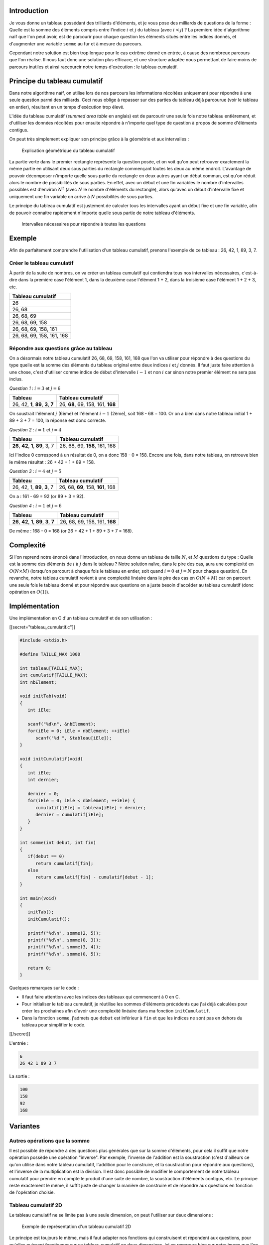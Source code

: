 Introduction
------------

Je vous donne un tableau possédant des trilliards d'éléments, et je vous
pose des milliards de questions de la forme : Quelle est la somme des
éléments compris entre l'indice :math:`i` et :math:`j` du tableau (avec
:math:`i < j`) ? La première idée d'algorithme naïf que l'on peut avoir,
est de parcourir pour chaque question les éléments situés entre les
indices donnés, et d'augmenter une variable ``somme`` au fur et à mesure
du parcours.

Cependant notre solution est bien trop longue pour le cas extrême donné
en entrée, à cause des nombreux parcours que l'on réalise. Il nous faut
donc une solution plus efficace, et une structure adaptée nous
permettant de faire moins de parcours inutiles et ainsi raccourcir notre
temps d'exécution : le tableau cumulatif.

Principe du tableau cumulatif
-----------------------------

Dans notre algorithme naïf, on utilise lors de nos parcours les
informations récoltées uniquement pour répondre à une seule question
parmi des milliards. Ceci nous oblige à repasser sur des parties du
tableau déjà parcourue (voir le tableau en entier), résultant en un
temps d'exécution trop élevé.

L'idée du tableau cumulatif (*summed area table* en anglais) est de
parcourir une seule fois notre tableau entièrement, et d'utiliser les
données récoltées pour ensuite répondre à n'importe quel type de
question à propos de somme d'éléments contigus.

On peut très simplement expliquer son principe grâce à la géométrie et
aux intervalles :

.. figure:: /img/algo/structure/tableau_cumulatif/explication_geo.png
   :alt: Explication géométrique du tableau cumulatif

   Explication géométrique du tableau cumulatif

La partie verte dans le premier rectangle représente la question posée,
et on voit qu'on peut retrouver exactement la même partie en utilisant
deux sous parties du rectangle commençant toutes les deux au même
endroit. L'avantage de pouvoir décomposer n'importe quelle sous partie
du rectangle en deux autres ayant un début commun, est qu'on réduit
alors le nombre de possibilités de sous parties. En effet, avec un début
et une fin variables le nombre d'intervalles possibles est d'environ
:math:`N^2` (avec :math:`N` le nombre d'éléments du rectangle), alors
qu'avec un début d'intervalle fixe et uniquement une fin variable on
arrive à :math:`N` possibilités de sous parties.

Le principe du tableau cumulatif est justement de calculer tous les
intervalles ayant un début fixe et une fin variable, afin de pouvoir
connaitre rapidement n'importe quelle sous partie de notre tableau
d'éléments.

.. figure:: /img/algo/structure/tableau_cumulatif/representation_inter.png
   :alt: Intervalles nécessaires pour répondre à toutes les questions

   Intervalles nécessaires pour répondre à toutes les questions

Exemple
-------

Afin de parfaitement comprendre l'utilisation d'un tableau cumulatif,
prenons l'exemple de ce tableau : 26, 42, 1, 89, 3, 7.

Créer le tableau cumulatif
~~~~~~~~~~~~~~~~~~~~~~~~~~

À partir de la suite de nombres, on va créer un tableau cumulatif qui
contiendra tous nos intervalles nécessaires, c'est-à-dire dans la
première case l'élément 1, dans la deuxième case l'élément 1 + 2, dans
la troisième case l'élément 1 + 2 + 3, etc.

+---------------------------+
| Tableau cumulatif         |
+===========================+
| 26                        |
+---------------------------+
| 26, 68                    |
+---------------------------+
| 26, 68, 69                |
+---------------------------+
| 26, 68, 69, 158           |
+---------------------------+
| 26, 68, 69, 158, 161      |
+---------------------------+
| 26, 68, 69, 158, 161, 168 |
+---------------------------+

Répondre aux questions grâce au tableau
~~~~~~~~~~~~~~~~~~~~~~~~~~~~~~~~~~~~~~~

On a désormais notre tableau cumulatif 26, 68, 69, 158, 161, 168 que
l'on va utiliser pour répondre à des questions du type quelle est la
somme des éléments du tableau original entre deux indices :math:`i` et
:math:`j` donnés. Il faut juste faire attention à une chose, c'est
d'utiliser comme indice de début d'intervalle :math:`i - 1` et non
:math:`i` car sinon notre premier élément ne sera pas inclus.

*Question 1* : :math:`i = 3` et :math:`j = 6`

+-------------------------------------+-----------------------------------+
| Tableau                             | Tableau cumulatif                 |
+=====================================+===================================+
| 26, 42, **1**, **89**, **3**, **7** | 26, **68**, 69, 158, 161, **168** |
+-------------------------------------+-----------------------------------+

On soustrait l'élément :math:`j` (6ème) et l'élément :math:`i - 1`
(2ème), soit 168 - 68 = 100. Or on a bien dans notre tableau initial 1 +
89 + 3 + 7 = 100, la réponse est donc correcte.

*Question 2* : :math:`i = 1` et :math:`j = 4`

+-------------------------------------+-------------------------------+
| Tableau                             | Tableau cumulatif             |
+=====================================+===============================+
| **26**, **42**, **1**, **89**, 3, 7 | 26, 68, 69, **158**, 161, 168 |
+-------------------------------------+-------------------------------+

Ici l'indice 0 correspond à un résultat de 0, on a donc 158 - 0 = 158.
Encore une fois, dans notre tableau, on retrouve bien le même résultat :
26 + 42 + 1 + 89 = 158.

*Question 3* : :math:`i = 4` et :math:`j = 5`

+-----------------------------+-----------------------------------+
| Tableau                     | Tableau cumulatif                 |
+=============================+===================================+
| 26, 42, 1, **89**, **3**, 7 | 26, 68, **69**, 158, **161**, 168 |
+-----------------------------+-----------------------------------+

On a : 161 - 69 = 92 (or 89 + 3 = 92).

*Question 4* : :math:`i = 1` et :math:`j = 6`

+---------------------------------------------+-------------------------------+
| Tableau                                     | Tableau cumulatif             |
+=============================================+===============================+
| **26**, **42**, **1**, **89**, **3**, **7** | 26, 68, 69, 158, 161, **168** |
+---------------------------------------------+-------------------------------+

De même : 168 - 0 = 168 (or 26 + 42 + 1 + 89 + 3 + 7 = 168).

Complexité
----------

Si l'on reprend notre énoncé dans l'introduction, on nous donne un
tableau de taille :math:`N`, et :math:`M` questions du type : Quelle est
la somme des éléments de :math:`i` à :math:`j` dans le tableau ? Notre
solution naïve, dans le pire des cas, aura une complexité en
:math:`O(N \times M)` (lorsqu'on parcourt à chaque fois le tableau en
entier, soit quand :math:`i = 0` et :math:`j = N` pour chaque question).
En revanche, notre tableau cumulatif revient à une complexité linéaire
dans le pire des cas en :math:`O(N + M)` car on parcourt une seule fois
le tableau donné et pour répondre aux questions on a juste besoin
d'accéder au tableau cumulatif (donc opération en :math:`O(1)`).

Implémentation
--------------

Une implémentation en C d'un tableau cumulatif et de son utilisation :

[[secret="tableau_cumulatif.c"]]

.. code:: c

   #include <stdio.h>

   #define TAILLE_MAX 1000

   int tableau[TAILLE_MAX];
   int cumulatif[TAILLE_MAX];
   int nbElement;

   void initTab(void)
   {
      int iEle;

      scanf("%d\n", &nbElement);
      for(iEle = 0; iEle < nbElement; ++iEle)
         scanf("%d ", &tableau[iEle]);
   }

   void initCumulatif(void)
   {
      int iEle;
      int dernier;

      dernier = 0;
      for(iEle = 0; iEle < nbElement; ++iEle) {
         cumulatif[iEle] = tableau[iEle] + dernier;
         dernier = cumulatif[iEle];
      }
   }

   int somme(int debut, int fin)
   {
      if(debut == 0)
         return cumulatif[fin];
      else
         return cumulatif[fin] - cumulatif[debut - 1];
   }

   int main(void)
   {
      initTab();
      initCumulatif();

      printf("%d\n", somme(2, 5));
      printf("%d\n", somme(0, 3));
      printf("%d\n", somme(3, 4));
      printf("%d\n", somme(0, 5));

      return 0;
   }

Quelques remarques sur le code :

-  Il faut faire attention avec les indices des tableaux qui commencent
   à 0 en C.
-  Pour initialiser le tableau cumulatif, je réutilise les sommes
   d'éléments précédents que j'ai déjà calculées pour créer les
   prochaines afin d'avoir une complexité linéaire dans ma fonction
   ``initCumulatif``.
-  Dans la fonction ``somme``, j'admets que ``debut`` est inférieur à
   ``fin`` et que les indices ne sont pas en dehors du tableau pour
   simplifier le code.

[[/secret]]

L'entrée :

.. code:: nohighlight

   6
   26 42 1 89 3 7

La sortie :

.. code:: nohighlight

   100
   158
   92
   168

Variantes
---------

Autres opérations que la somme
~~~~~~~~~~~~~~~~~~~~~~~~~~~~~~

Il est possible de répondre à des questions plus générales que sur la
somme d'éléments, pour cela il suffit que notre opération possède une
opération "inverse". Par exemple, l'inverse de l'addition est la
soustraction (c'est d'ailleurs ce qu'on utilise dans notre tableau
cumulatif, l'addition pour le construire, et la soustraction pour
répondre aux questions), et l'inverse de la multiplication est la
division. Il est donc possible de modifier le comportement de notre
tableau cumulatif pour prendre en compte le produit d'une suite de
nombre, la soustraction d'éléments contigus, etc. Le principe reste
exactement le même, il suffit juste de changer la manière de construire
et de répondre aux questions en fonction de l'opération choisie.

Tableau cumulatif 2D
~~~~~~~~~~~~~~~~~~~~

Le tableau cumulatif ne se limite pas à une seule dimension, on peut
l'utiliser sur deux dimensions :

.. figure:: /img/algo/structure/tableau_cumulatif/exemple_tableau2D.png
   :alt: Exemple de représentation d'un tableau cumulatif 2D

   Exemple de représentation d'un tableau cumulatif 2D

Le principe est toujours le même, mais il faut adapter nos fonctions qui
construisent et répondent aux questions, pour qu'elles puissent
fonctionner sur un tableau cumulatif en deux dimensions. Ici on remarque
bien sur notre image que l'on cherche à retrouver n'importe quelle sous
partie du rectangle en ayant un coin fixe (le coin en haut à gauche dans
notre cas), pour de nouveau réduire le nombre de possibilités. Ce schéma
nous montre comment répondre à une question sur un tableau cumulatif 2D,
mais il faut surtout l'initialiser correctement afin de pouvoir
l'utiliser :

.. figure:: /img/algo/structure/tableau_cumulatif/init_tableau2D.png
   :alt: Initialisation du tableau cumulatif 2D

   Initialisation du tableau cumulatif 2D

Une implémentation d'un tableau cumulatif 2D en C :

[[secret="tableau_cumulatif2D.c"]]

.. code:: c

   #include <stdio.h>

   #define NB_LIG_MAX 1000
   #define NB_COL_MAX 1000

   int tableau[NB_LIG_MAX][NB_COL_MAX];
   int cumulatif[NB_LIG_MAX][NB_COL_MAX];
   int nbLig, nbCol;

   void initTab(void)
   {
      int iLig, iCol;

      scanf("%d %d\n", &nbLig, &nbCol);
      for(iLig = 0; iLig < nbLig; ++iLig) {
         for(iCol = 0; iCol < nbCol; ++iCol)
            scanf("%d ", &tableau[iLig][iCol]);
         scanf("\n");
      }
   }

   void initCumulatif(void)
   {
      int iLig, iCol;

      for(iLig = 0; iLig < nbLig; ++iLig) {
         for(iCol = 0; iCol < nbCol; ++iCol) {
            cumulatif[iLig][iCol] = tableau[iLig][iCol];

            if(iLig - 1 >= 0)
               cumulatif[iLig][iCol] += cumulatif[iLig - 1][iCol];
            if(iCol - 1 >= 0)
               cumulatif[iLig][iCol] += cumulatif[iLig][iCol - 1];
            if(iLig - 1 >= 0 && iCol - 1 >= 0)
               cumulatif[iLig][iCol] -= cumulatif[iLig - 1][iCol - 1];
         }
      }
   }

   int somme(int lig1, int col1, int lig2, int col2)
   {
      int resultat;

      resultat = cumulatif[lig2][col2];

      if(col1 - 1 >= 0)
         resultat -= cumulatif[lig2][col1 - 1];
      if(lig1 - 1 >= 0)
         resultat -= cumulatif[lig1 - 1][col2];
      if(lig1 - 1 >= 0 && col1 - 1 >= 0)
         resultat += cumulatif[lig1 - 1][col1 - 1];

      return resultat;
   }

   int main(void)
   {
      initTab();
      initCumulatif();

      printf("%d\n", somme(1, 1, 2, 2));
      printf("%d\n", somme(0, 0, 3, 3));
      printf("%d\n", somme(0, 0, 0, 3));
      printf("%d\n", somme(3, 1, 3, 3));

      return 0;
   }

[[/secret]]

L'entrée :

.. code:: nohighlight

   4 4
   4 6 8 9
   1 8 5 9
   7 2 3 3
   6 1 4 7

On obtient en sortie :

.. code:: nohighlight

   18
   83
   27
   12

Le tableau cumulatif 2D ressemble à cela pour l'entrée :

.. code:: nohighlight

   4 10 18 27
   5 19 32 50
   12 28 44 65
   18 35 55 83

Le code suit exactement les deux schémas pour l'initialisation et pour
l'utilisation du tableau cumulatif 2D. La complexité en temps cette fois
est en :math:`O(N^2)` pour l'initialisation et :math:`O(M)` pour la
réponse, contre une complexité pour la réponse de
:math:`O(N^2 \times M)` pour l'algorithme naïf.

Tableau cumulatif à N dimensions ?
~~~~~~~~~~~~~~~~~~~~~~~~~~~~~~~~~~

Nous avons vu qu'il était possible de créer un tableau cumulatif sur une
mais aussi deux dimensions, alors pourquoi pas sur :math:`N` dimensions
? Techniquement, cela est possible, mais la représentation de :math:`N`
dimensions risque d'être très complexe et il sera alors difficile de
visualiser le comportement de notre tableau cumulatif (initialisation et
accès pour répondre aux questions). De plus, il est assez rare d'avoir
besoin d'un tableau cumulatif au-delà de 3 dimensions, vu que nous ne
percevons pas la 4ème.

Conclusion
----------

Le tableau cumulatif est donc une structure de données permettant de
connaître la somme d'éléments contigus rapidement, mais ce dernier ne se
limite pas à la somme on peut aussi l'utiliser pour d'autres opérations
comme la soustraction, la multiplication et la division, et on peut
recréer cette structure en deux (ou même :math:`N`) dimensions.
